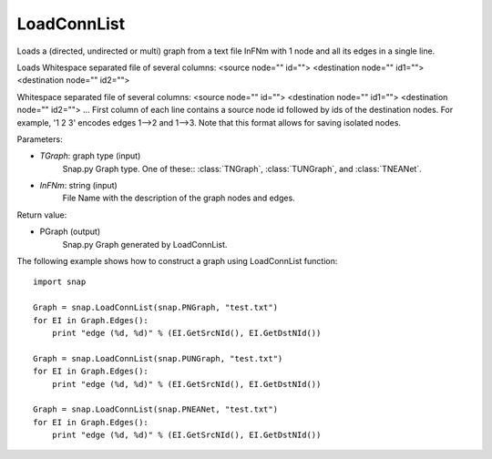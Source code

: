 LoadConnList 
'''''''''''''''

.. function:: LoadConnList(TGraph,InFNm)

Loads a (directed, undirected or multi) graph from a text file InFNm with 1 node and all its edges in a single line.

Loads Whitespace separated file of several columns: <source node="" id=""> <destination node="" id1=""> <destination node="" id2="">

Whitespace separated file of several columns: <source node="" id=""> <destination node="" id1=""> <destination node="" id2=""> ... First column of each line contains a source node id followed by ids of the destination nodes. For example, '1 2 3' encodes edges 1-->2 and 1-->3. Note that this format allows for saving isolated nodes.

Parameters:

- *TGraph*: graph type (input)
	Snap.py Graph type. One of these:: :class:`TNGraph`, :class:`TUNGraph`, and :class:`TNEANet`.

- *InFNm*: string (input)
    File Name with the description of the graph nodes and edges.

Return value:

- PGraph (output)
	Snap.py Graph generated by LoadConnList.

The following example shows how to construct a graph using LoadConnList function::

    import snap

    Graph = snap.LoadConnList(snap.PNGraph, "test.txt")
    for EI in Graph.Edges():
        print "edge (%d, %d)" % (EI.GetSrcNId(), EI.GetDstNId())
	
    Graph = snap.LoadConnList(snap.PUNGraph, "test.txt")
    for EI in Graph.Edges():
        print "edge (%d, %d)" % (EI.GetSrcNId(), EI.GetDstNId())
	
    Graph = snap.LoadConnList(snap.PNEANet, "test.txt")
    for EI in Graph.Edges():
        print "edge (%d, %d)" % (EI.GetSrcNId(), EI.GetDstNId())
	

